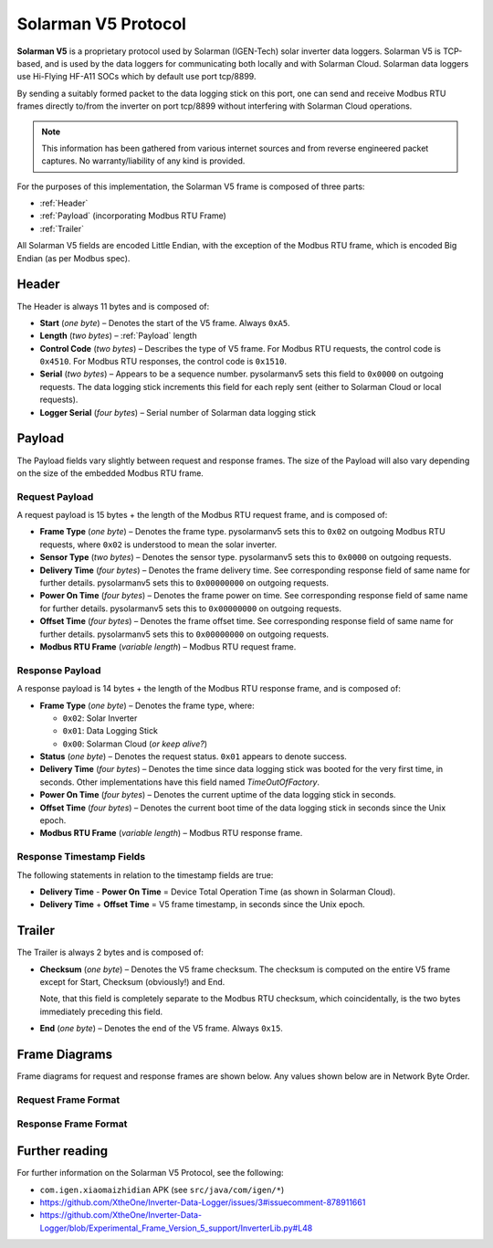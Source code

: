 Solarman V5 Protocol
====================

**Solarman V5** is a proprietary protocol used by Solarman (IGEN-Tech) solar
inverter data loggers. Solarman V5 is TCP-based, and is used by the data loggers
for communicating both locally and with Solarman Cloud. Solarman data loggers
use Hi-Flying HF-A11 SOCs which by default use port tcp/8899.

By sending a suitably formed packet to the data logging stick on this port, one
can send and receive Modbus RTU frames directly to/from the inverter on port
tcp/8899 without interfering with Solarman Cloud operations.

.. note::
   This information has been gathered from various internet sources and from
   reverse engineered packet captures. No warranty/liability of any kind is
   provided.

For the purposes of this implementation, the Solarman V5 frame is composed of
three parts:

* :ref:`Header`
* :ref:`Payload` (incorporating Modbus RTU Frame)
* :ref:`Trailer`

All Solarman V5 fields are encoded Little Endian, with the exception of the Modbus
RTU frame, which is encoded Big Endian (as per Modbus spec).

Header
^^^^^^

The Header is always 11 bytes and is composed of:

* **Start** (*one byte*) – Denotes the start of the V5 frame. Always ``0xA5``.
* **Length** (*two bytes*) – :ref:`Payload` length
* **Control Code** (*two bytes*) – Describes the type of V5 frame.
  For Modbus RTU requests, the control code is ``0x4510``.
  For Modbus RTU responses, the control code is ``0x1510``.
* **Serial** (*two bytes*) – Appears to be a sequence number. pysolarmanv5 sets
  this field to ``0x0000`` on outgoing requests.
  The data logging stick increments this field for each reply sent (either to
  Solarman Cloud or local requests).
* **Logger Serial** (*four bytes*) – Serial number of Solarman data logging
  stick

Payload
^^^^^^^
The Payload fields vary slightly between request and response frames. The size
of the Payload will also vary depending on the size of the embedded Modbus RTU
frame.

Request Payload
"""""""""""""""

A request payload is 15 bytes + the length of the Modbus RTU request frame, and
is composed of:

* **Frame Type** (*one byte*) – Denotes the frame type. pysolarmanv5 sets this
  to ``0x02`` on outgoing Modbus RTU requests, where ``0x02`` is understood to
  mean the solar inverter.
* **Sensor Type** (*two bytes*) – Denotes the sensor type. pysolarmanv5 sets
  this to ``0x0000`` on outgoing requests.
* **Delivery Time** (*four bytes*) – Denotes the frame delivery time. See
  corresponding response field of same name for further details. pysolarmanv5
  sets this to ``0x00000000`` on outgoing requests.
* **Power On Time** (*four bytes*) – Denotes the frame power on time. See
  corresponding response field of same name for further details. pysolarmanv5
  sets this to ``0x00000000`` on outgoing requests.
* **Offset Time** (*four bytes*) – Denotes the frame offset time. See
  corresponding response field of same name for further details. pysolarmanv5
  sets this to ``0x00000000`` on outgoing requests.
* **Modbus RTU Frame** (*variable length*) – Modbus RTU request frame.

Response Payload
""""""""""""""""
A response payload is 14 bytes + the length of the Modbus RTU response frame,
and is composed of:

* **Frame Type** (*one byte*) – Denotes the frame type, where:

  * ``0x02``: Solar Inverter
  * ``0x01``: Data Logging Stick
  * ``0x00``: Solarman Cloud (*or keep alive?*)
* **Status** (*one byte*) – Denotes the request status. ``0x01`` appears to
  denote success.
* **Delivery Time** (*four bytes*) – Denotes the time since data logging stick
  was booted for the very first time, in seconds. Other implementations have
  this field named *TimeOutOfFactory*.
* **Power On Time** (*four bytes*) – Denotes the current uptime of the data
  logging stick in seconds.
* **Offset Time** (*four bytes*) – Denotes the current boot time of the data
  logging stick in seconds since the Unix epoch.
* **Modbus RTU Frame** (*variable length*) – Modbus RTU response frame.

Response Timestamp Fields
"""""""""""""""""""""""""
The following statements in relation to the timestamp fields are true:

* **Delivery Time** - **Power On Time** = Device Total Operation Time (as shown
  in Solarman Cloud).
* **Delivery Time** + **Offset Time** = V5 frame timestamp, in seconds since the
  Unix epoch.

Trailer
^^^^^^^
The Trailer is always 2 bytes and is composed of:

* **Checksum** (*one byte*) – Denotes the V5 frame checksum. The checksum is
  computed on the entire V5 frame except for Start, Checksum (obviously!) and
  End.
  
  Note, that this field is completely separate to the Modbus RTU checksum, which
  coincidentally, is the two bytes immediately preceding this field.
* **End** (*one byte*) – Denotes the end of the V5 frame. Always ``0x15``.



Frame Diagrams
^^^^^^^^^^^^^^

Frame diagrams for request and response frames are shown below. Any values shown
below are in Network Byte Order.

.. todo::
   Figure out how to invert the colours of the SVG packet diagrams upon toggling
   furo's light/dark themes using custom CSS/JS.

   The current hack of using grey as a universal colour is less than ideal.

Request Frame Format
""""""""""""""""""""

.. packetdiag::

    packetdiag {
      colwidth = 32
      scale_interval = 8
      node_height = 32
      default_node_color = none
      default_linecolor = grey
      default_textcolor = grey
      default_fontsize = 10

      0-7: Start (0xA5)\n(1 byte)
      8-23: Length\n(2 bytes)
      24-39: Control Code (0x1045)\n(2 bytes)
      40-55: Serial (0x0000)\n(2 bytes)
      56-87: Logger Serial\n(4 bytes)
      88-95: Frame Type (0x2)\n(1 byte)
      96-111: Sensor Type (0x0000)\n(2 bytes)
      112-143: Delivery Time (0x00000000)\n(4 bytes)
      144-175: Power On Time (0x00000000)\n(4 bytes)
      176-207: Offset Time (0x00000000)\n(4 bytes)
      208-271: Modbus RTU Frame\n(variable bytes)
      272-279: Checksum\n(1 byte)
      280-287: End (0x15)\n(1 byte)
   }

Response Frame Format
"""""""""""""""""""""

.. packetdiag::

    packetdiag {
      colwidth = 32
      scale_interval = 8
      node_height = 32
      default_node_color = none
      default_linecolor = grey
      default_textcolor = grey
      default_fontsize = 10

      0-7: Start (0xA5)\n(1 byte)
      8-23: Length\n(2 bytes)
      24-39: Control Code (0x1015)\n(2 bytes)
      40-55: Serial (0x0000)\n(2 bytes)
      56-87: Logger Serial\n(4 bytes)
      88-95: Frame Type (0x02)\n(1 byte)
      96-103: Status (0x01)\n(1 byte)
      104-135: Delivery Time\n(4 bytes)
      136-167: Power On Time\n(4 bytes)
      168-199: Offset Time\n(4 bytes)
      200-255: Modbus RTU Frame\n(variable bytes)
      256-263: Checksum\n(1 byte)
      264-271: End (0x15)\n(1 byte)
   }


Further reading
^^^^^^^^^^^^^^^
For further information on the Solarman V5 Protocol, see the following:

* ``com.igen.xiaomaizhidian`` APK (see ``src/java/com/igen/*``)
* https://github.com/XtheOne/Inverter-Data-Logger/issues/3#issuecomment-878911661
* https://github.com/XtheOne/Inverter-Data-Logger/blob/Experimental_Frame_Version_5_support/InverterLib.py#L48
